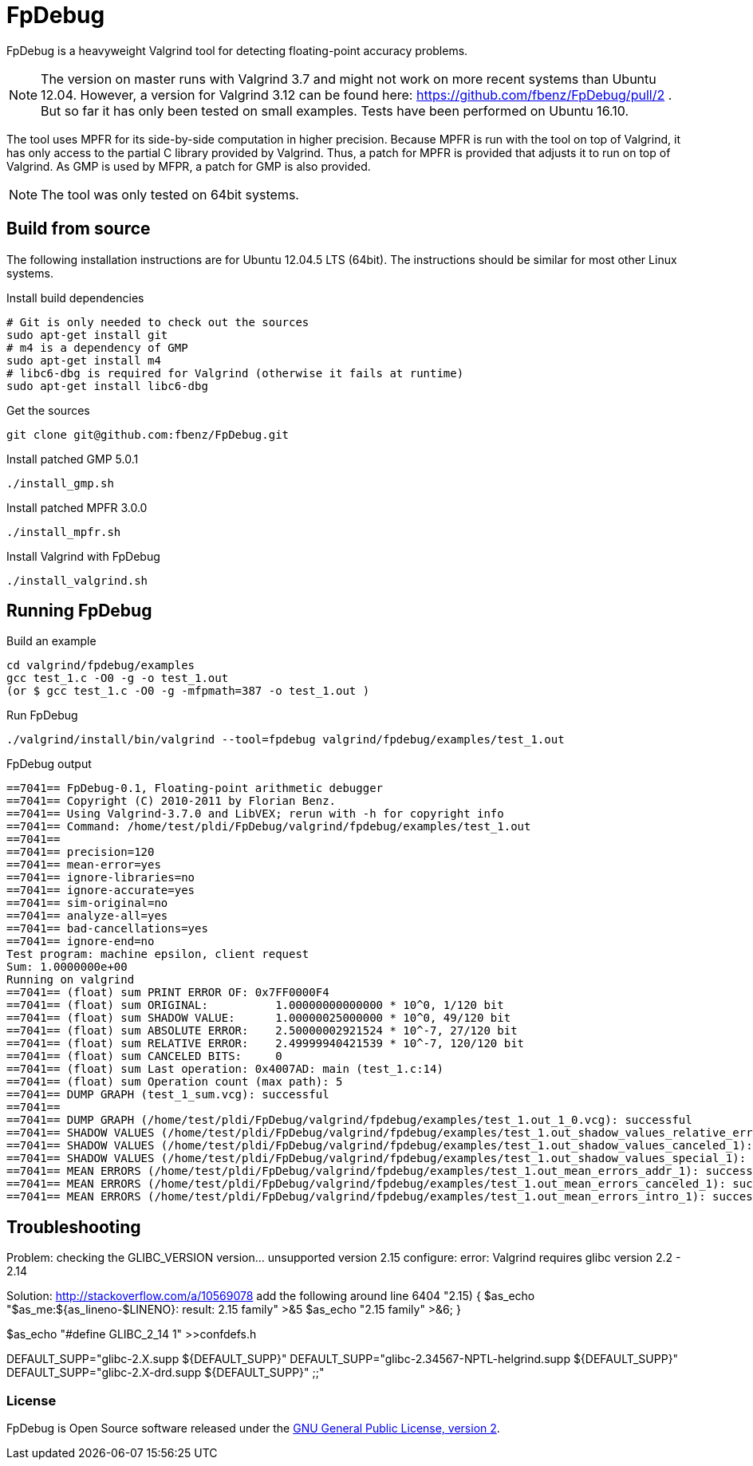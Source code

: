= FpDebug

FpDebug  is a heavyweight Valgrind tool for detecting floating-point accuracy problems.

NOTE: The version on master runs with Valgrind 3.7 and might
not work on more recent systems than Ubuntu 12.04.
However, a version for Valgrind 3.12 can be found here:
https://github.com/fbenz/FpDebug/pull/2 .
But so far it has only been tested on small examples.
Tests have been performed on Ubuntu 16.10.

The tool uses MPFR for its side-by-side computation in higher precision.
Because MPFR is run with the tool on top of Valgrind,
it has only access to the partial C library provided by Valgrind.
Thus, a patch for MPFR is provided that adjusts it to run on top of Valgrind.
As GMP is used by MFPR, a patch for GMP is also provided.

NOTE: The tool was only tested on 64bit systems.

== Build from source

The following installation instructions are for Ubuntu 12.04.5 LTS (64bit).
The instructions should be similar for most other Linux systems.

[source,bash]
.Install build dependencies
----
# Git is only needed to check out the sources
sudo apt-get install git
# m4 is a dependency of GMP
sudo apt-get install m4
# libc6-dbg is required for Valgrind (otherwise it fails at runtime)
sudo apt-get install libc6-dbg
----

[source,bash]
.Get the sources
----
git clone git@github.com:fbenz/FpDebug.git
----

[source,bash]
.Install patched GMP 5.0.1
----
./install_gmp.sh
----

[source,bash]
.Install patched MPFR 3.0.0
----
./install_mpfr.sh
----

[source,bash]
.Install Valgrind with FpDebug
----
./install_valgrind.sh
----

== Running FpDebug

[source,bash]
.Build an example
----
cd valgrind/fpdebug/examples
gcc test_1.c -O0 -g -o test_1.out
(or $ gcc test_1.c -O0 -g -mfpmath=387 -o test_1.out )
----

[source,bash]
.Run FpDebug
----
./valgrind/install/bin/valgrind --tool=fpdebug valgrind/fpdebug/examples/test_1.out
----

[source,bash]
.FpDebug output
----
==7041== FpDebug-0.1, Floating-point arithmetic debugger
==7041== Copyright (C) 2010-2011 by Florian Benz.
==7041== Using Valgrind-3.7.0 and LibVEX; rerun with -h for copyright info
==7041== Command: /home/test/pldi/FpDebug/valgrind/fpdebug/examples/test_1.out
==7041==
==7041== precision=120
==7041== mean-error=yes
==7041== ignore-libraries=no
==7041== ignore-accurate=yes
==7041== sim-original=no
==7041== analyze-all=yes
==7041== bad-cancellations=yes
==7041== ignore-end=no
Test program: machine epsilon, client request
Sum: 1.0000000e+00
Running on valgrind
==7041== (float) sum PRINT ERROR OF: 0x7FF0000F4
==7041== (float) sum ORIGINAL:          1.00000000000000 * 10^0, 1/120 bit
==7041== (float) sum SHADOW VALUE:      1.00000025000000 * 10^0, 49/120 bit
==7041== (float) sum ABSOLUTE ERROR:    2.50000002921524 * 10^-7, 27/120 bit
==7041== (float) sum RELATIVE ERROR:    2.49999940421539 * 10^-7, 120/120 bit
==7041== (float) sum CANCELED BITS:     0
==7041== (float) sum Last operation: 0x4007AD: main (test_1.c:14)
==7041== (float) sum Operation count (max path): 5
==7041== DUMP GRAPH (test_1_sum.vcg): successful
==7041==
==7041== DUMP GRAPH (/home/test/pldi/FpDebug/valgrind/fpdebug/examples/test_1.out_1_0.vcg): successful
==7041== SHADOW VALUES (/home/test/pldi/FpDebug/valgrind/fpdebug/examples/test_1.out_shadow_values_relative_error_1): successful
==7041== SHADOW VALUES (/home/test/pldi/FpDebug/valgrind/fpdebug/examples/test_1.out_shadow_values_canceled_1): successful
==7041== SHADOW VALUES (/home/test/pldi/FpDebug/valgrind/fpdebug/examples/test_1.out_shadow_values_special_1): successful
==7041== MEAN ERRORS (/home/test/pldi/FpDebug/valgrind/fpdebug/examples/test_1.out_mean_errors_addr_1): successful
==7041== MEAN ERRORS (/home/test/pldi/FpDebug/valgrind/fpdebug/examples/test_1.out_mean_errors_canceled_1): successful
==7041== MEAN ERRORS (/home/test/pldi/FpDebug/valgrind/fpdebug/examples/test_1.out_mean_errors_intro_1): successful
----

== Troubleshooting

Problem: checking the GLIBC_VERSION version... unsupported version 2.15
         configure: error: Valgrind requires glibc version 2.2 - 2.14

Solution: http://stackoverflow.com/a/10569078
add the following around line 6404
"2.15)
{ $as_echo "$as_me:${as_lineno-$LINENO}: result: 2.15 family" >&5
$as_echo "2.15 family" >&6; }

$as_echo "#define GLIBC_2_14 1" >>confdefs.h

DEFAULT_SUPP="glibc-2.X.supp ${DEFAULT_SUPP}"
DEFAULT_SUPP="glibc-2.34567-NPTL-helgrind.supp ${DEFAULT_SUPP}"
DEFAULT_SUPP="glibc-2.X-drd.supp ${DEFAULT_SUPP}"
;;"

=== License

FpDebug is Open Source software released under the link:https://www.gnu.org/licenses/gpl-2.0.html[GNU General Public License, version 2].
